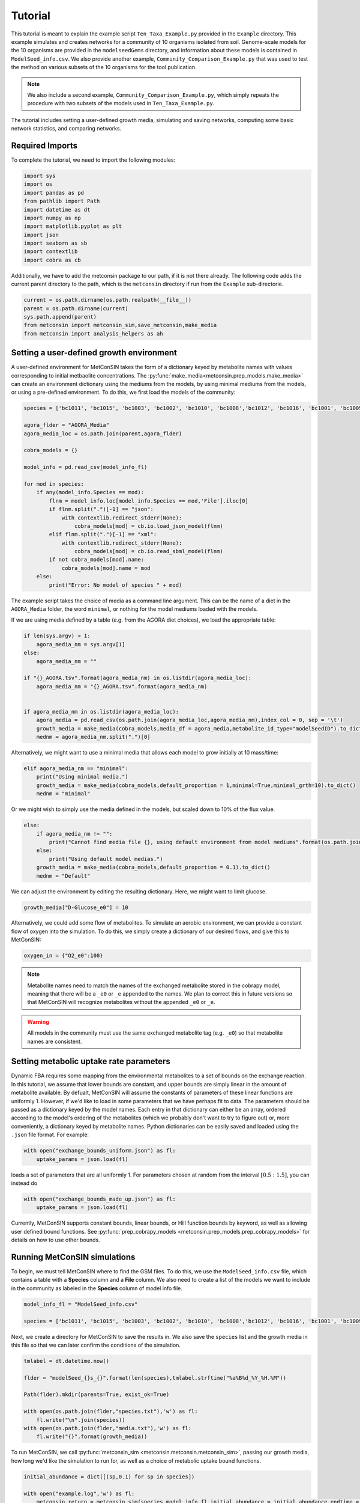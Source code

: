 Tutorial
============

This tutorial is meant to explain the example script ``Ten_Taxa_Example.py`` provided in the ``Example`` directory. This example simulates and creates networks for a community of 10 organisms isolated from soil. Genome-scale models for the 10 organisms are provided in the 
``modelseedGems`` directory, and information about these models is contained in ``ModelSeed_info.csv``. We also provide another example, ``Community_Comparison_Example.py`` that was used to test the method on various subsets of the 10 organisms for the tool publication. 

.. note:: 

    We also include a second example, ``Community_Comparison_Example.py``, which simply repeats the procedure with two subsets of the models used in ``Ten_Taxa_Example.py``.

The tutorial includes setting a user-defined growth media, simulating and saving networks, computing some basic network statistics, and comparing networks.

Required Imports
-------------------

To complete the tutorial, we need to import the following modules:

.. code-block:: python

    import sys
    import os
    import pandas as pd
    from pathlib import Path
    import datetime as dt
    import numpy as np
    import matplotlib.pyplot as plt
    import json
    import seaborn as sb
    import contextlib
    import cobra as cb

Additionally, we have to add the metconsin package to our path, if it is not there already. The following code adds the current parent directory to the path, which is the 
``metconsin`` directory if run from the ``Example`` sub-directorie.

.. code-block:: python

    current = os.path.dirname(os.path.realpath(__file__))
    parent = os.path.dirname(current)
    sys.path.append(parent)
    from metconsin import metconsin_sim,save_metconsin,make_media
    from metconsin import analysis_helpers as ah



Setting a user-defined growth environment
------------------------------------------

A user-defined environment for MetConSIN takes the form of a dictionary keyed by metabolite names with values corresponding to initial metbaolite concentrations. The :py:func:`make_media<metconsin.prep_models.make_media>` can create an environment dictionary using the mediums from the models, by 
using minimal mediums from the models, or using a pre-defined environment. To do this, we first load the models of the community: 

.. code-block:: python

    species = ['bc1011', 'bc1015', 'bc1003', 'bc1002', 'bc1010', 'bc1008','bc1012', 'bc1016', 'bc1001', 'bc1009']

    agora_flder = "AGORA_Media"
    agora_media_loc = os.path.join(parent,agora_flder)

    cobra_models = {}

    model_info = pd.read_csv(model_info_fl)

    for mod in species:
        if any(model_info.Species == mod):
            flnm = model_info.loc[model_info.Species == mod,'File'].iloc[0]
            if flnm.split(".")[-1] == "json":
                with contextlib.redirect_stderr(None):
                    cobra_models[mod] = cb.io.load_json_model(flnm)
            elif flnm.split(".")[-1] == "xml":
                with contextlib.redirect_stderr(None):
                    cobra_models[mod] = cb.io.read_sbml_model(flnm)
            if not cobra_models[mod].name:
                cobra_models[mod].name = mod
        else:
            print("Error: No model of species " + mod)

The example script takes the choice of media as a command line argument. This can be the name of a diet in the ``AGORA_Media`` folder, the word ``minimal``, or nothing for the model mediums loaded with the models.

If we are using media defined by a table (e.g. from the AGORA diet choices), we load the appropriate table:

.. code-block:: python

    if len(sys.argv) > 1:
        agora_media_nm = sys.argv[1]
    else:
        agora_media_nm = ""
        
    if "{}_AGORA.tsv".format(agora_media_nm) in os.listdir(agora_media_loc):
        agora_media_nm = "{}_AGORA.tsv".format(agora_media_nm)
        

    if agora_media_nm in os.listdir(agora_media_loc):
        agora_media = pd.read_csv(os.path.join(agora_media_loc,agora_media_nm),index_col = 0, sep = '\t')
        growth_media = make_media(cobra_models,media_df = agora_media,metabolite_id_type="modelSeedID").to_dict()
        mednm = agora_media_nm.split(".")[0]

Alternatively, we might want to use a minimal media that allows each model to grow initially at 10 mass/time:

.. code-block:: python

    elif agora_media_nm == "minimal":
        print("Using minimal media.")
        growth_media = make_media(cobra_models,default_proportion = 1,minimal=True,minimal_grth=10).to_dict()
        mednm = "minimal"

Or we might wish to simply use the media defined in the models, but scaled down to 10% of the flux value.

.. code-block:: python

    else:
        if agora_media_nm != "":
            print("Cannot find media file {}, using default environment from model mediums".format(os.path.join(agora_media_loc,agora_media_nm)))
        else:
            print("Using default model medias.")
        growth_media = make_media(cobra_models,default_proportion = 0.1).to_dict()
        mednm = "Default"

We can adjust the environment by editing the resulting dictionary. Here, we might want to limit glucose.

.. code-block:: python 

    growth_media["D-Glucose_e0"] = 10

Alternatively, we could add some flow of metabolites. To simulate an aerobic environment, we can provide a constant flow of oxygen into the simulation. To do this, we simply create a dictionary of our desired flows, and give this to MetConSIN:

.. code-block:: python

    oxygen_in = {"O2_e0":100}


.. note::

    Metabolite names need to match the names of the exchanged metabolite stored in the cobrapy model, meaning that there will be a ``_e0`` or ``_e`` appended to the names. We plan to correct this in future versions so that MetConSIN will recognize metabolites without the appended ``_e0`` or ``_e``. 

.. warning::

    All models in the community must use the same exchanged metabolite tag (e.g. ``_e0``) so that metabolite names are consistent.



Setting metabolic uptake rate parameters
---------------------------------------------

Dynamic FBA requires some mapping from the environmental metabolites to a set of bounds on the exchange reaction. In this tutorial, we assume that lower bounds are constant, and upper bounds are simply linear in the amount of metabolite available. By defualt, 
MetConSIN will assume the constants of parameters of these linear functions are uniformly 1. However, if we'd like to load in some parameters that we have perhaps fit to data. The parameters should
be passed as a dictionary keyed by the model names. Each entry in that dictionary can either be an array, ordered according to the model's ordering of the metabolites (which we probably don't want to try to figure out) or, more conveniently, a dictionary keyed by metabolite
names. Python dictionaries can be easily saved and loaded using the ``.json`` file format. For example:

.. code-block:: python

    with open("exchange_bounds_uniform.json") as fl:
        uptake_params = json.load(fl)

loads a set of parameters that are all uniformly 1. For parameters chosen at random from the interval :math:`[0.5:1.5]`, you can instead do

.. code-block:: python

    with open("exchange_bounds_made_up.json") as fl:
        uptake_params = json.load(fl)

Currently, MetConSIN supports constant bounds, linear bounds, or Hill function bounds by keyword, as well as allowing user defined bound functions. See :py:func:`prep_cobrapy_models <metconsin.prep_models.prep_cobrapy_models>` for details on how to use other bounds.


Running MetConSIN simulations
--------------------------------

To begin, we must tell MetConSIN where to find the GSM files. To do this, we use the ``ModelSeed_info.csv`` file, which contains a table with a **Species** column and a **File** column. We also need to create a list of the models we want to include
in the community as labeled in the **Species** column of model info file.

.. code-block:: python

    model_info_fl = "ModelSeed_info.csv"

    species = ['bc1011', 'bc1015', 'bc1003', 'bc1002', 'bc1010', 'bc1008','bc1012', 'bc1016', 'bc1001', 'bc1009']

Next, we create a directory for MetConSIN to save the results in. We also save the ``species`` list and the growth media in this file so that we can later confirm the conditions of the simulation.

.. code-block:: python

    tmlabel = dt.datetime.now()

    flder = "modelSeed_{}s_{}".format(len(species),tmlabel.strftime("%a%B%d_%Y_%H.%M"))

    Path(flder).mkdir(parents=True, exist_ok=True)

    with open(os.path.join(flder,"species.txt"),'w') as fl:
        fl.write("\n".join(species))
    with open(os.path.join(flder,"media.txt"),'w') as fl:
        fl.write("{}".format(growth_media))


To run MetConSIN, we call :py:func:`metconsin_sim <metconsin.metconsin.metconsin_sim>`, passing our growth media, how long we'd like the simulation to run for, as well as a choice of metabolic uptake bound functions.

.. code-block:: python

    initial_abundance = dict([(sp,0.1) for sp in species])

    with open("example.log",'w') as fl:
        metconsin_return = metconsin_sim(species,model_info_fl,initial_abundance = initial_abundance,endtime = 2,media = growth_media, ub_funs = "linear",ub_params = uptake_params,flobj = fl,resolution = 0.01)

We set the intial abundance of each microbe using a dictionary keyed by the microbe names.

By default, MetConSIN prints a log of its activity. Here, we redirect this log to the file ``example.log`` by passing the file with the ``flobj`` parameter.

The results can be saved using the :py:func:`save_metconsin <metconsin.metconsin.save_metconsin>` function:

.. code-block:: python

    flder = os.path.join(flder,"metconsin_results")

    save_metconsin(metconsin_return, flder)

:py:func:`save_metconsin <metconsin.metconsin.save_metconsin>` saves the simulation dynamics in two tab-separated files: ``Microbes.tsv`` and ``Metabolites.tsv`` with rows corresponding to state variables (microbes or metabolites) and columns
corresponding to time-points. It also creates plots of the simulation dynamics (although these are not publication quality) and saves a list of times that the bases were changed for any microbe (as a table of bools indexed by model with columns basis change times.)

Finally, it creates a set of sub-directories to save internal and exchange fluxes, as well as the sequence of interaction networks.

Improved Plotting
--------------------

While :py:func:`save_metconsin <metconsin.metconsin.save_metconsin>` plots the simulation, it may not produce the nicest looking plots. Because we have only 10 species in our simulation,
we can use a 10-color set (matplotlib's ``tab10`` colormap) to color-code the vertical lines we use to indicate basis changes:

.. code-block:: python

    fig,ax = plt.subplots(figsize = (30,10))
    metconsin_return["Microbes"].T.plot(ax = ax,colormap = "tab10")
    ax.set_xlim(0,4)
    bottom,top = ax.get_ylim()
    yy = np.linspace(bottom,top,50)
    cx = np.arange(0,1,0.1)
    cmap = plt.cm.tab10.colors
    cdict = dict([(metconsin_return["Microbes"].index[i],cmap[i]) for i in range(10)])
    for ti in metconsin_return["BasisChanges"].columns:
        chngat = metconsin_return["BasisChanges"][metconsin_return["BasisChanges"][ti]].index
        if len(chngat) > 1 or len(chngat) == 0:
            col = (0,0,0)
        else:
            col = cdict[chngat[0]]
        ax.plot([ti]*len(yy),yy,"o",color = col)

Furthermore, the ``Metabolite.png`` plot produced by :py:func:`save_metconsin <metconsin.metconsin.save_metconsin>` plots all of environmental metabolites, which is too many for a 
useful figure. Instead, let's only plot the metabolites that are produced:

.. code-block:: python

    fig,ax = plt.subplots(figsize = (30,10))
    f = lambda x: np.any(x>x[0])
    produced = metconsin_return["Metabolites"][metconsin_return["Metabolites"].apply(f,axis = 1)]
    produced.T.plot(ax = ax,colormap = "tab20")#,legend = False)
    ax.set_xlim(0,4)
    bottom,top = ax.get_ylim()
    yy = np.linspace(bottom,top,50)
    cx = np.arange(0,1,0.1)
    cmap = plt.cm.tab10.colors
    cdict = dict([(metconsin_return["Microbes"].index[i],cmap[i]) for i in range(10)])
    for ti in metconsin_return["BasisChanges"].columns:
        chngat = metconsin_return["BasisChanges"][metconsin_return["BasisChanges"][ti]].index
        if len(chngat) > 1 or len(chngat) == 0:
            col = (0,0,0)
        else:
            col = cdict[chngat[0]]
        ax.plot([ti]*len(yy),yy,"o",color = col)
    plt.savefig("produced_metabolites.png")


.. code-block:: python

    fig,ax = plt.subplots(figsize = (30,10))
    f = lambda x: np.any(x<0.8*x[0])
    consumed = metconsin_return["Metabolites"][metconsin_return["Metabolites"].apply(f,axis = 1)]
    consumed.T.plot(ax = ax,colormap = "tab20")#,legend = False)
    ax.set_xlim(0,4)
    bottom,top = ax.get_ylim()
    yy = np.linspace(bottom,top,50)
    cx = np.arange(0,1,0.1)
    cmap = plt.cm.tab10.colors
    cdict = dict([(metconsin_return["Microbes"].index[i],cmap[i]) for i in range(10)])
    for ti in metconsin_return["BasisChanges"].columns:
        chngat = metconsin_return["BasisChanges"][metconsin_return["BasisChanges"][ti]].index
        if len(chngat) > 1 or len(chngat) == 0:
            col = (0,0,0)
        else:
            col = cdict[chngat[0]]
        ax.plot([ti]*len(yy),yy,"o",color = col)
    plt.savefig("consumed_metabolites.png")


Analyzing the networks
---------------------------

To demonstrate the value of MetConSIN, we include some network analysis of the networks we created.

The Species-Metabolite networks
+++++++++++++++++++++++++++++++++

The specie-metabolite networks are bipartite networks of microbes and metabolites. In this tutorial, we explore the network connectivity of the microbe nodes using 
a couple of helper functions - :py:func:`make_microbe_table <metconsin.analysis_helpers.make_microbe_table>` and :py:func:`make_microbe_growthlimiter <metconsin.analysis_helpers.make_microbe_growthlimiter>`.

These functions identify the metabolites that have a direct effect on microbial growth (the rate-limiting metabolites) in each time range. The following code creates tables of 
rate limiting-metabolites for each microbe in our community, and plots the coefficients for those rate-limiting metabolites in the growth equation of the microbe.

.. code-block:: python

    for mic in species:
        microbe_results = ah.make_microbe_table(mic,metconsin_return["SpcMetNetworks"])
        microbe_results.to_csv("{}_networkinfo.tsv".format(mic),sep = '\t')
        grth_cos = ah.make_microbe_growthlimiter(mic,metconsin_return["SpcMetNetworks"])
        fig,ax = plt.subplots(figsize = (20,10))
        sb.barplot(data = grth_cos,y = "Coefficient",x = "TimeRange",hue = "Metabolite",ax=ax)
        ax.set_title("{} Limiting Metabolites".format(mic))
        plt.savefig("{}_limiting_metabolites.png".format(mic))

The next block of code finds the set of metabolites which appear as rate limiting for any microbe in any time-range. It then makes a table for each limiting metabolite of coefficients in the growth
equation of each microbe at each time range, and plots the result.

.. code-block:: python

    all_limiters = []
    for ky in metconsin_return["SpcMetNetworks"].keys():
        df = metconsin_return["SpcMetNetworks"][ky]['edges']
        all_limiters += list(df[df["SourceType"] == "Metabolite"]["Source"])
    all_limiters = np.unique(all_limiters)

    for limi in all_limiters:
        limtab = ah.make_limiter_table(limi,metconsin_return["SpcMetNetworks"],species)
        limtab.to_csv("{}_limiter.csv".format(limi),sep = '\t')
        fig,ax = plt.subplots(figsize = (20,10))
        grth_cos = ah.make_limiter_plot(limi,metconsin_return["SpcMetNetworks"])
        sb.barplot(data = grth_cos,y = "Coefficient",x = "TimeRange",hue = "Model",ax=ax)
        ax.legend(loc=2)
        ax.set_title("{} As Growth Limiter".format(limi))
        plt.savefig("{}_limiter_plot.png".format(limi))

Metabolite-Metabolite networks
+++++++++++++++++++++++++++++++++++

The last analysis we will present is of the metabolite-metabolite networks. Here, we have a weighted, directed network suitable for many network analysis algorithms. Additionally,
there is a set of such networks. We will inspect how these networks change across the time-intervals of simulation by looking for the edges with the highest variance in weight, as well
as the nodes (i.e. metabolites) with the highest variance in degree.

The highest variance edges can be found by sorting the average network.

.. code-block:: python

    metconsin_return["MetMetNetworks"]['Combined']['edges'].sort_values("Variance",ascending=False).head(10).to_latex(os.path.join(flder,"MetMetHighestVarEdges.tex"))

The last block of code uses :py:func:`node_in_stat_distribution <metconsin.analysis_helpers.node_in_stat_distribution>` and :py:func:`node_out_stat_distribution <metconsin.analysis_helpers.node_out_stat_distribution>`
to create tables that summarize the degrees of the nodes across the networks (in and out seperately). We find the average and the variance of the following for each node

- Number of edges connected to the node
- Sum of the weights of those edges
- Sum of the absolute value of the weights of those edges
- Sum of the weights of the positive weighted edges connected to the node
- Sum of the absolute value of the weights of the negative weighted edges connected to the node

We then sort by highest variance total weight.

.. code-block:: python

    ### The network making cleans up the names.
    metabolite_list = [met.replace("_e0","").replace("_e","") for met in np.array(metconsin_return["Metabolites"].index)]

    avg_in_degrees, var_in_degrees, in_zeros = ah.node_in_stat_distribution(metabolite_list,metconsin_return["MetMetNetworks"])
    avg_out_degrees, var_out_degrees, in_zeros = ah.node_out_stat_distribution(metabolite_list,metconsin_return["MetMetNetworks"])

    avg_in_degrees.to_csv(os.path.join(flder,"MetMetNodeInAvg.tsv",sep = '\t'))
    var_in_degrees.to_csv(os.path.join(flder,"MetMetNodeInVar.tsv",sep = '\t'))

    avg_out_degrees.to_csv(os.path.join(flder,"MetMetNodeOutAvg.tsv",sep = '\t'))
    var_out_degrees.to_csv(os.path.join(flder,"MetMetNodeOutVar.tsv",sep = '\t'))

    highest_in_var = var_in_degrees.sort_values("SumWeight",ascending = False).head(10)
    highest_in_var.to_latex(os.path.join(flder,"highest_node_in_variance.tex"))
    avg_in_degrees.loc[highest_in_var.index].to_latex(os.path.join(flder,"highest_node_in_var_average.tex"))

    highest_out_var = var_out_degrees.sort_values("SumWeight",ascending = False).head(10)
    highest_out_var.to_latex(os.path.join(flder,"highest_node_out_variance.tex"))
    avg_out_degrees.loc[highest_out_var.index].to_latex(os.path.join(flder,"highest_node_out_var_average.tex"))
